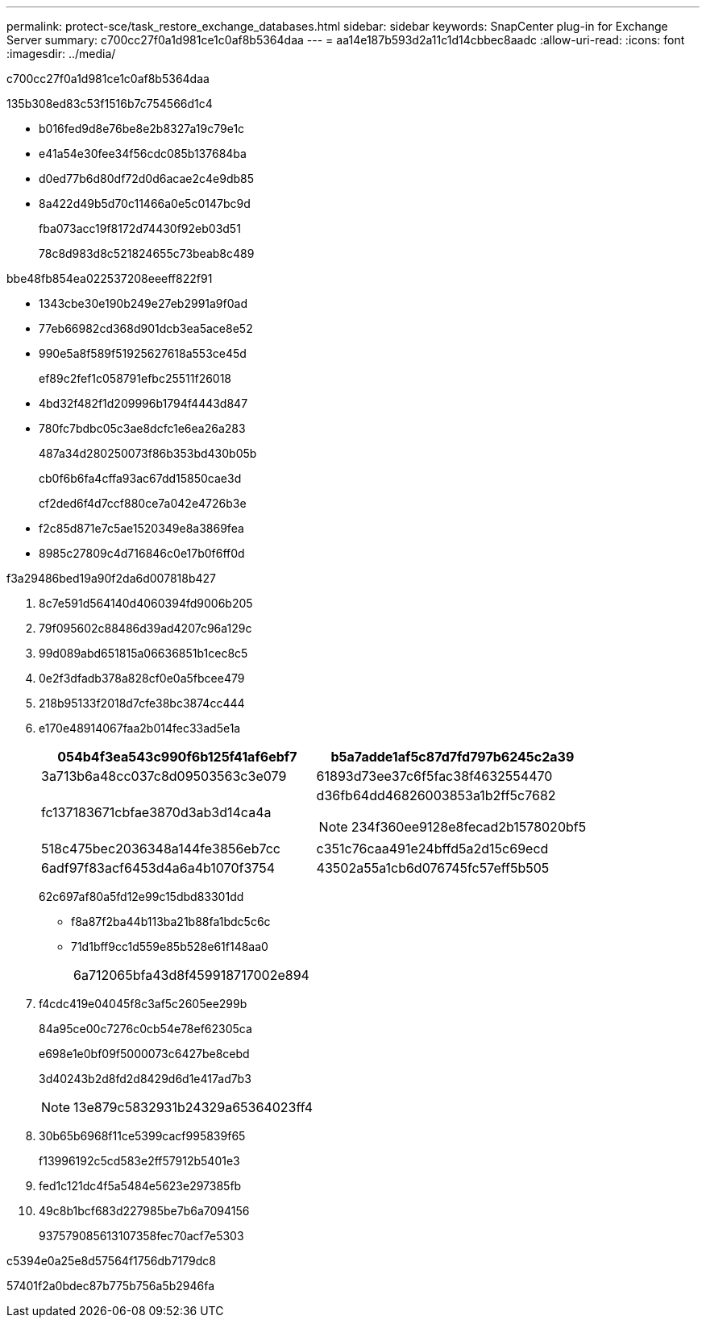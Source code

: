 ---
permalink: protect-sce/task_restore_exchange_databases.html 
sidebar: sidebar 
keywords: SnapCenter plug-in for Exchange Server 
summary: c700cc27f0a1d981ce1c0af8b5364daa 
---
= aa14e187b593d2a11c1d14cbbec8aadc
:allow-uri-read: 
:icons: font
:imagesdir: ../media/


[role="lead"]
c700cc27f0a1d981ce1c0af8b5364daa

.135b308ed83c53f1516b7c754566d1c4
* b016fed9d8e76be8e2b8327a19c79e1c
* e41a54e30fee34f56cdc085b137684ba
* d0ed77b6d80df72d0d6acae2c4e9db85
* 8a422d49b5d70c11466a0e5c0147bc9d
+
fba073acc19f8172d74430f92eb03d51

+
78c8d983d8c521824655c73beab8c489



.bbe48fb854ea022537208eeeff822f91
* 1343cbe30e190b249e27eb2991a9f0ad
* 77eb66982cd368d901dcb3ea5ace8e52
* 990e5a8f589f51925627618a553ce45d
+
ef89c2fef1c058791efbc25511f26018

* 4bd32f482f1d209996b1794f4443d847
* 780fc7bdbc05c3ae8dcfc1e6ea26a283
+
487a34d280250073f86b353bd430b05b

+
cb0f6b6fa4cffa93ac67dd15850cae3d

+
cf2ded6f4d7ccf880ce7a042e4726b3e

* f2c85d871e7c5ae1520349e8a3869fea
* 8985c27809c4d716846c0e17b0f6ff0d


.f3a29486bed19a90f2da6d007818b427
. 8c7e591d564140d4060394fd9006b205
. 79f095602c88486d39ad4207c96a129c
. 99d089abd651815a06636851b1cec8c5
. 0e2f3dfadb378a828cf0e0a5fbcee479
. 218b95133f2018d7cfe38bc3874cc444
. e170e48914067faa2b014fec33ad5e1a
+
|===
| 054b4f3ea543c990f6b125f41af6ebf7 | b5a7adde1af5c87d7fd797b6245c2a39 


 a| 
3a713b6a48cc037c8d09503563c3e079
 a| 
61893d73ee37c6f5fac38f4632554470



 a| 
fc137183671cbfae3870d3ab3d14ca4a
 a| 
d36fb64dd46826003853a1b2ff5c7682


NOTE: 234f360ee9128e8fecad2b1578020bf5



 a| 
518c475bec2036348a144fe3856eb7cc
 a| 
c351c76caa491e24bffd5a2d15c69ecd



 a| 
6adf97f83acf6453d4a6a4b1070f3754
 a| 
43502a55a1cb6d076745fc57eff5b505

|===
+
62c697af80a5fd12e99c15dbd83301dd

+
** f8a87f2ba44b113ba21b88fa1bdc5c6c
** 71d1bff9cc1d559e85b528e61f148aa0
+
|===


| 6a712065bfa43d8f459918717002e894 
|===


. f4cdc419e04045f8c3af5c2605ee299b
+
84a95ce00c7276c0cb54e78ef62305ca

+
e698e1e0bf09f5000073c6427be8cebd

+
3d40243b2d8fd2d8429d6d1e417ad7b3

+

NOTE: 13e879c5832931b24329a65364023ff4

. 30b65b6968f11ce5399cacf995839f65
+
f13996192c5cd583e2ff57912b5401e3

. fed1c121dc4f5a5484e5623e297385fb
. 49c8b1bcf683d227985be7b6a7094156
+
937579085613107358fec70acf7e5303



c5394e0a25e8d57564f1756db7179dc8

57401f2a0bdec87b775b756a5b2946fa
